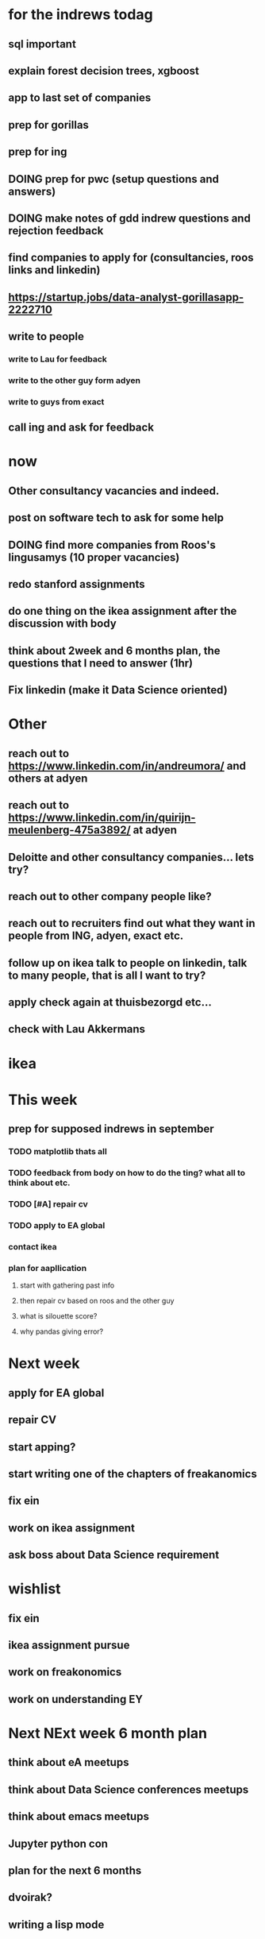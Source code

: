 #+COLUMNS: %7TODO(To Do) %40ITEM(Task) %10CLOCKSUM(Clock)
#+TAGS: work(w)  DP(d) break(b) meta(m) DS(s) blog(g) other(o) reading(r) NATW(n) apping(a)
#+TODO: TODO(t) TOMO(M) DOING(g) DONE(d)

* for the indrews todag
** sql important
** explain forest decision trees, xgboost
** app to last set of companies
** prep for gorillas
** prep for ing
** DOING prep for pwc (setup questions and answers)
** DOING make notes of gdd indrew questions and rejection feedback
** find companies to apply for (consultancies, roos links and linkedin)
** https://startup.jobs/data-analyst-gorillasapp-2222710
** write to people
*** write to Lau for feedback
*** write to the other guy form adyen
*** write to guys from exact
** call ing and ask for feedback
* now 
** Other consultancy vacancies and indeed.
** post on software tech to ask for some help
** DOING find more companies from Roos's lingusamys (10 proper vacancies)
** redo stanford assignments
** do one thing on the ikea assignment after the discussion with body
** think about 2week and 6 months plan, the questions that I need to answer (1hr)
** Fix linkedin (make it Data Science oriented)
* Other
** reach out to https://www.linkedin.com/in/andreumora/ and others at adyen
** reach out to https://www.linkedin.com/in/quirijn-meulenberg-475a3892/ at adyen
** Deloitte and other consultancy companies... lets try?
** reach out to other company people like?
** reach out to recruiters find out what they want in people from ING, adyen, exact etc.
** follow up on ikea talk to people on linkedin, talk to many people, that is all I want to try?
** apply check again at thuisbezorgd etc...
** check with Lau Akkermans

* ikea
* This week
** prep for supposed indrews in september
*** TODO matplotlib thats all
*** TODO feedback from body on how to do the ting? what all to think about etc.
*** TODO [#A] repair cv
*** TODO apply to EA global
*** contact ikea
*** plan for aapllication
**** start with gathering past info
**** then repair cv based on roos and the other guy
**** what is silouette score?
**** why pandas giving error?

* Next week
** apply for EA global
** repair CV
** start apping?
** start writing one of the chapters of freakanomics
** fix ein
** work on ikea assignment
** ask boss about Data Science requirement
* wishlist
** fix ein
** ikea assignment pursue
** work on freakonomics
** work on understanding EY
* Next NExt week 6 month plan
** think about eA meetups
** think about Data Science conferences meetups
** think about emacs meetups 
** Jupyter python con
** plan for the next 6 months
** dvoirak?
** writing a lisp mode
* [#C] organization wishlist
** TODO [#B] org-drill

https://www.youtube.com/watch?v=uraPXeLfWcM&t=612s
** TODO [#B] org-roam
https://www.youtube.com/watch?v=AyhPmypHDEw&list=WL&index=1
** TODO [#A] org-capture
** TODO [#A] org screenshot take and use it in markdown
https://github.com/dfeich/org-screenshot
https://www.emacswiki.org/emacs/ScreenShot
https://stackoverflow.com/questions/17435995/paste-an-image-on-clipboard-to-emacs-org-mode-file-without-saving-it

** TODO USING org-mode for
*** TODO [#A] setup agenda hotkeys
https://orgmode.org/manual/Activation.html
*** DONE Inline picture in markdown-mode
*** DONE org change end of day recognition in org logs while calculating
*** TODO how to archive?
** TODO Auto-update of all git links periodically
** TODO C-c C-t opens in a separate frame wtf?
** TODO pin window  on one screen for example pomofocus
* pythiath wishlist
** fix jpyter keybindings
https://github.com/kpe/jupyterlab-emacskeys
** open notebooks in emacs

* testing image inside

#+CAPTION: This is the caption for the next figure link (or table)
#+NAME:   fig:SED-HR4049
[[../../images/stress.png]]
* log

** 05-08-2021
The most tough part about the day seems to be the beginning. The last
two hours seems to have gone ok, more flow, and I can continue further
even. or maybe it was just engaging to read about someone. Also
probably had to do with adding the ear plugs
* testing organization screenshot

* essays I want to write
** mistakes I made 
such as writing and writing and writing
understanding why personal fit is the shiz..
Make LIFETIME calcs but they have their limitations
know that you can improve your skills with deleberate practice.
** career decision and why?
** essay on 6 months plan
** Essay on Data Science plan
** CE wrongness of estimates
